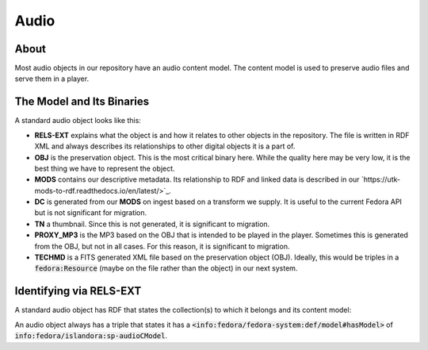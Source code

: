 Audio
=====

About
-----

Most audio objects in our repository have an audio content model.  The content model is used to preserve audio files and
serve them in a player.

The Model and Its Binaries
--------------------------

A standard audio object looks like this:

.. image:: ../images/audio.png

* **RELS-EXT** explains what the object is and how it relates to other objects in the repository.  The file is written in RDF XML and always describes its relationships to other digital objects it is a part of.
* **OBJ** is the preservation object. This is the most critical binary here. While the quality here may be very low, it is the best thing we have to represent the object.
* **MODS** contains our descriptive metadata.  Its relationship to RDF and linked data is described in our `https://utk-mods-to-rdf.readthedocs.io/en/latest/>`_.
* **DC** is generated from our **MODS** on ingest based on a transform we supply.  It is useful to the current Fedora API but is not significant for migration.
* **TN** a thumbnail.  Since this is not generated, it is significant to migration.
* **PROXY_MP3** is the MP3 based on the OBJ that is intended to be played in the player.  Sometimes this is generated from the OBJ, but not in all cases.  For this reason, it is significant to migration.
* **TECHMD** is a FITS generated XML file based on the preservation object (OBJ). Ideally, this would be triples in a :code:`fedora:Resource` (maybe on the file rather than the object) in our next system.

Identifying via RELS-EXT
------------------------

A standard audio object has RDF that states the collection(s) to which it belongs and its content model:

.. code-block:: turtle
    :emphasize-lines: 6

    @prefix ns0: <info:fedora/fedora-system:def/relations-external#> .
    @prefix ns1: <info:fedora/fedora-system:def/model#> .

    <info:fedora/wwiioh:2001>
      ns0:isMemberOfCollection <info:fedora/collections:wwiioh> ;
      ns1:hasModel <info:fedora/islandora:sp-audioCModel> .

An audio object always has a triple that states it has a
:code:`<info:fedora/fedora-system:def/model#hasModel>` of :code:`info:fedora/islandora:sp-audioCModel`.
